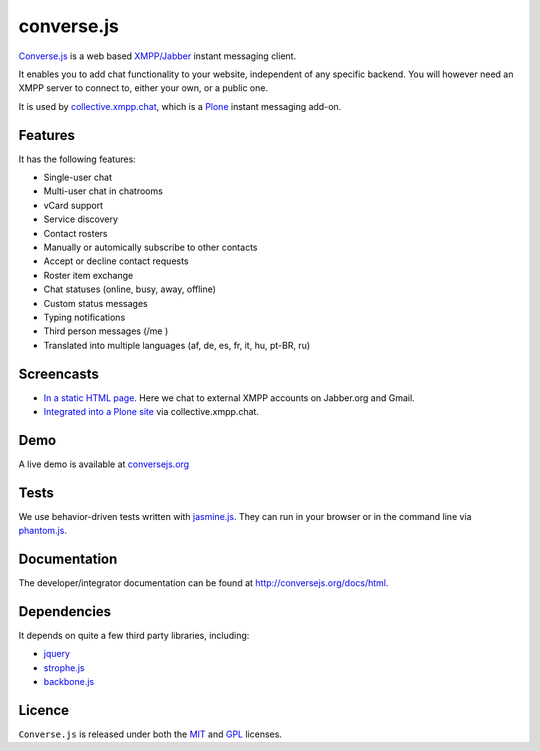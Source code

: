 ===========
converse.js
===========

.. figure:: https://api.travis-ci.org/jcbrand/converse.js.png?branch=master
   :alt: Build Status

Converse.js_ is a web based `XMPP/Jabber`_ instant messaging client.

It enables you to add chat functionality to your website, independent of any
specific backend. You will however need an XMPP server to connect to, either
your own, or a public one.

It is used by collective.xmpp.chat_, which is a Plone_ instant messaging add-on.

--------
Features
--------

It has the following features:

* Single-user chat
* Multi-user chat in chatrooms
* vCard support
* Service discovery
* Contact rosters
* Manually or automically subscribe to other contacts
* Accept or decline contact requests
* Roster item exchange
* Chat statuses (online, busy, away, offline)
* Custom status messages
* Typing notifications
* Third person messages (/me )
* Translated into multiple languages  (af, de, es, fr, it, hu, pt-BR, ru)

-----------
Screencasts
-----------

* `In a static HTML page`_. Here we chat to external XMPP accounts on Jabber.org and Gmail.
* `Integrated into a Plone site`_ via collective.xmpp.chat.

----
Demo
----

A live demo is available at `conversejs.org`_

-----
Tests
-----

We use behavior-driven tests written with jasmine.js_. They can run in your
browser or in the command line via phantom.js_.

-------------
Documentation
-------------

The developer/integrator documentation can be found at `<http://conversejs.org/docs/html>`_.


------------
Dependencies
------------

It depends on quite a few third party libraries, including:

* jquery_
* strophe.js_
* backbone.js_ 

-------
Licence
-------

``Converse.js`` is released under both the MIT_ and GPL_ licenses.

.. _Converse.js: http://conversejs.org
.. _strophe.js: http://strophe.im/strophejs
.. _backbone.js: http:/backbonejs.org
.. _require.js: http:/requirejs.org
.. _collective.xmpp.chat: http://github.com/collective/collective.xmpp.chat
.. _Plone: http://plone.org
.. _`XMPP/Jabber`: http://xmpp.org
.. _MIT: http://opensource.org/licenses/mit-license.php
.. _GPL: http://opensource.org/licenses/gpl-license.php
.. _here: http://opkode.com/media/blog/instant-messaging-for-plone-with-javascript-and-xmpp
.. _Screencast2: http://opkode.com/media/blog/2013/04/02/converse.js-xmpp-instant-messaging-with-javascript
.. _`Integrated into a Plone site`: http://opkode.com/media/blog/instant-messaging-for-plone-with-javascript-and-xmpp
.. _`In a static HTML page`: http://opkode.com/media/blog/2013/04/02/converse.js-xmpp-instant-messaging-with-javascript
.. _`conversejs.org`: http://conversejs.org
.. _jquery: http://jquery.com
.. _jasmine.js: http://pivotal.github.io/jasmine
.. _phantom.js: http://phantomjs.org
.. _`Travis-CI`: https://travis-ci.org
